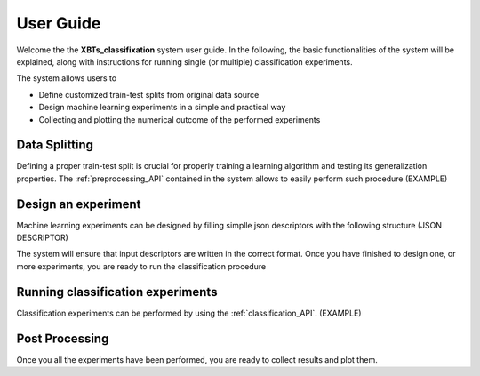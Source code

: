 User Guide
==========

Welcome the the **XBTs_classifixation** system user guide. In the following, the basic functionalities of the system will be explained,
along with instructions for running single (or multiple) classification experiments.

The system allows users to

* Define customized train-test splits from original data source
* Design machine learning experiments in a simple and practical way
* Collecting and plotting the numerical outcome of the performed experiments

Data Splitting
--------------

Defining a proper train-test split is crucial for properly training a learning algorithm and testing its generalization properties.
The :ref:`preprocessing_API` contained in the system allows to easily perform such procedure
(EXAMPLE)

Design an experiment
--------------------

Machine learning experiments can be designed by filling simplle json descriptors with the following structure
(JSON DESCRIPTOR)

The system will ensure that input descriptors are written in the correct format.
Once you have finished to design one, or more experiments, you are ready to run the classification procedure

Running classification experiments
----------------------------------

Classification experiments can be performed by using the :ref:`classification_API`.
(EXAMPLE)

Post Processing
---------------

Once you all the experiments have been performed, you are ready to collect results and plot them.
